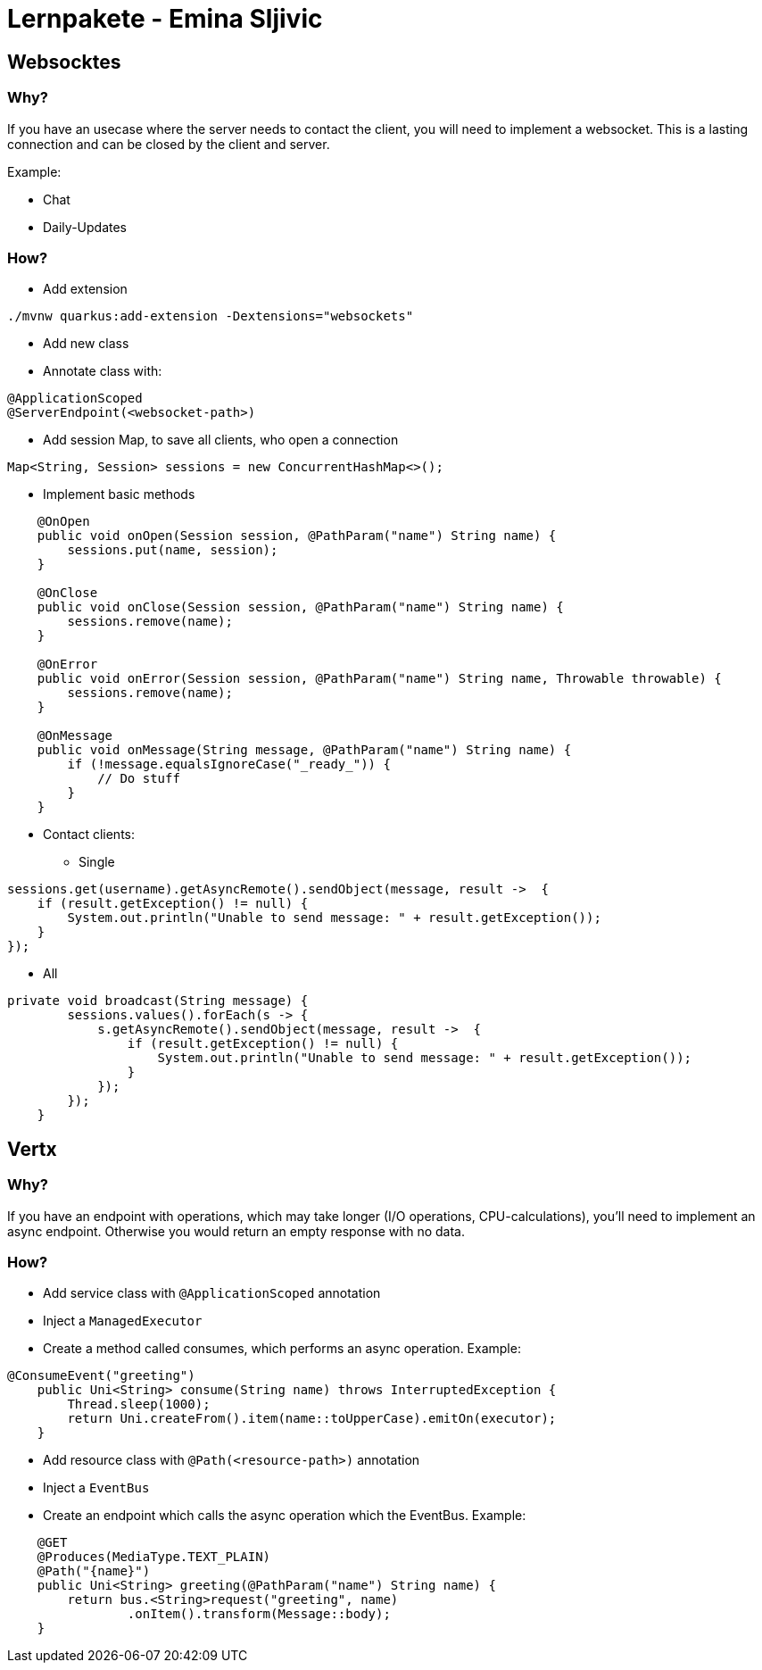 # Lernpakete - Emina Sljivic

## Websocktes

### Why?

If you have an usecase where the server needs to contact the client, you will need to implement a websocket. This is a
lasting connection and can be closed by the client and server.

Example:

* Chat
* Daily-Updates

### How?

* Add extension
```
./mvnw quarkus:add-extension -Dextensions="websockets"
```
* Add new class
* Annotate class with:
```java
@ApplicationScoped
@ServerEndpoint(<websocket-path>)
```
*  Add session Map, to save all clients, who open a connection
```java
Map<String, Session> sessions = new ConcurrentHashMap<>();
```
* Implement basic methods
```java
    @OnOpen
    public void onOpen(Session session, @PathParam("name") String name) {
        sessions.put(name, session);
    }

    @OnClose
    public void onClose(Session session, @PathParam("name") String name) {
        sessions.remove(name);
    }

    @OnError
    public void onError(Session session, @PathParam("name") String name, Throwable throwable) {
        sessions.remove(name);
    }

    @OnMessage
    public void onMessage(String message, @PathParam("name") String name) {
        if (!message.equalsIgnoreCase("_ready_")) {
            // Do stuff
        }
    }
```

* Contact clients:
** Single
```
sessions.get(username).getAsyncRemote().sendObject(message, result ->  {
    if (result.getException() != null) {
        System.out.println("Unable to send message: " + result.getException());
    }
});
```

** All
```java
private void broadcast(String message) {
        sessions.values().forEach(s -> {
            s.getAsyncRemote().sendObject(message, result ->  {
                if (result.getException() != null) {
                    System.out.println("Unable to send message: " + result.getException());
                }
            });
        });
    }
```

## Vertx

### Why?

If you have an endpoint with operations, which may take longer (I/O operations, CPU-calculations), you'll need to implement an async endpoint. Otherwise you would return an empty response with no data.

### How?

* Add service class with `@ApplicationScoped` annotation
* Inject a `ManagedExecutor`
* Create a method called consumes, which performs an async operation. Example:
```java
@ConsumeEvent("greeting")
    public Uni<String> consume(String name) throws InterruptedException {
        Thread.sleep(1000);
        return Uni.createFrom().item(name::toUpperCase).emitOn(executor);
    }
```
* Add resource class with `@Path(<resource-path>)` annotation
* Inject a `EventBus`
* Create an endpoint which calls the async operation which the EventBus. Example:
```java
    @GET
    @Produces(MediaType.TEXT_PLAIN)
    @Path("{name}")
    public Uni<String> greeting(@PathParam("name") String name) {
        return bus.<String>request("greeting", name)
                .onItem().transform(Message::body);
    }
```